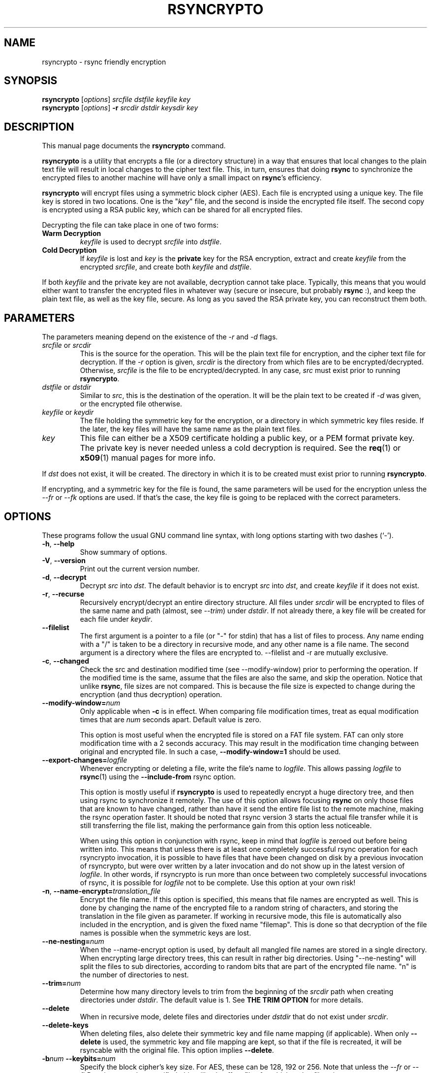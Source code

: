 .TH RSYNCRYPTO 1 "June 24, 2008" "Lingnu Open Source Consulting" "Rsyncrypto User Manual"
.\" Please adjust this date whenever revising the manpage.
.SH NAME
rsyncrypto \- rsync friendly encryption
.SH SYNOPSIS
.B rsyncrypto
.RI [ options ] " srcfile dstfile keyfile key"
.br
.B rsyncrypto
.RI [ options ] " \fB-r\fI srcdir dstdir keysdir key"
.SH DESCRIPTION
This manual page documents the \fBrsyncrypto\fP command.
.PP
\fBrsyncrypto\fP is a utility that encrypts a file (or a directory structure)
in a way that ensures that local changes to the plain text file will result in
local changes to the cipher text file. This, in turn, ensures that doing
\fBrsync\fP to synchronize the encrypted files to another machine will have
only a small impact on \fBrsync\fP's efficiency.
.PP
\fBrsyncrypto\fP will encrypt files using a symmetric block cipher (AES). Each
file is encrypted using a unique key. The file key is stored in two locations.
One is the "\fIkey\fP" file, and the second is inside the encrypted file
itself. The second copy is encrypted using a RSA public key, which can be
shared for all encrypted files.
.PP
Decrypting the file can take place in one of two forms:
.TP
.B Warm Decryption
\fIkeyfile\fP is used to decrypt \fIsrcfile\fP into \fIdstfile\fP.
.TP
.B Cold Decryption
If \fIkeyfile\fP is lost and \fIkey\fP is the \fBprivate\fP key for the RSA
encryption, extract and create \fIkeyfile\fP from the encrypted \fIsrcfile\fP,
and create both \fIkeyfile\fP and \fIdstfile\fP.
.PP
If both \fIkeyfile\fP and the private key are not available, decryption cannot
take place. Typically, this means that you would either want to transfer the
encrypted files in whatever way (secure or insecure, but probably \fBrsync\fP
:), and keep the plain text file, as well as the key file, secure. As long as
you saved the RSA private key, you can reconstruct them both.
.SH PARAMETERS
The parameters meaning depend on the existence of the \fI-r\fP and \fI-d\fP
flags.
.TP
\fIsrcfile\fP or \fIsrcdir\fP
This is the source for the operation. This will be the plain text file for
encryption, and the cipher text file for decryption. If the \fI-r\fP option is
given, \fIsrcdir\fP is the directory from which files are to be
encrypted/decrypted. Otherwise, \fIsrcfile\fP is the file to be
encrypted/decrypted. In any case, \fIsrc\fP must exist prior to running
\fBrsyncrypto\fP.
.TP
\fIdstfile\fP or \fIdstdir\fP
Similar to \fIsrc\fP, this is the destination of the operation. It will be
the plain text to be created if \fI-d\fP was given, or the encrypted file
otherwise.
.TP
\fIkeyfile\fP or \fIkeydir\fP
The file holding the symmetric key for the encryption, or a directory in which
symmetric key files reside. If the later, the key files will have the same name
as the plain text files.
.TP
\fIkey\fP
This file can either be a X509 certificate holding a public key, or a PEM format
private key. The private key is never needed unless a cold decryption is
required. See the
.BR req (1)
or
.BR x509 (1)
manual pages for more info.
.P
If \fIdst\fP does not exist, it will be created. The directory in which it
is to be created must exist prior to running \fBrsyncrypto\fP.
.P
If encrypting, and a symmetric key for the file is found, the same parameters
will be used for the encryption unless the \fI\-\-fr\fP or \fI\-\-fk\fP options
are used. If that's the case, the key file is going to be replaced with the
correct parameters.
.SH OPTIONS
These programs follow the usual GNU command line syntax, with long options
starting with two dashes (`-').
.TP
.BR \-h ", " \-\-help
Show summary of options.
.TP
.BR \-V ", " \-\-version
Print out the current version number.
.TP
.BR \-d ", " \-\-decrypt
Decrypt \fIsrc\fP into \fIdst\fP. The default behavior is to encrypt \fIsrc\fP
into \fIdst\fP, and create \fIkeyfile\fP if it does not exist.
.TP
.BR \-r ", " \-\-recurse
Recursively encrypt/decrypt an entire directory structure. All files under
\fIsrcdir\fP will be encrypted to files of the same name and path (almost, see
\fI\-\-trim\fP) under \fIdstdir\fP. If not already there, a key file will be
created for each file under \fIkeydir\fP.
.TP
.B \-\-filelist
The first argument is a pointer to a file (or "\-" for stdin) that has a list
of files to process. Any name ending with a "/" is taken to be a directory in
recursive mode, and any other name is a file name. The second argument is a
directory where the files are encrypted to. \-\-filelist and \-r are mutually
exclusive.
.TP
.BR \-c ", " \-\-changed
Check the src and destination modified time (see \-\-modify\-window) prior
to performing the operation. If the modified time is the same, assume that the
files are also the same, and skip the operation. Notice that unlike \fBrsync\fP,
file sizes are not compared. This is because the file size is expected to change
during the encryption (and thus decryption) operation.
.TP
.BI \-\-modify\-window= num
Only applicable when \fB\-c\fP is in effect. When comparing file modification times,
treat as equal modification times that are \fInum\fP seconds apart. Default value is
zero.

This option is most useful when the encrypted file is stored on a FAT file system.
FAT can only store modification time with a 2 seconds accuracy. This may result in
the modification time changing between original and encrypted file. In such a case,
\fB\-\-modify\-window=1\fP should be used.
.TP
.BI "\-\-export\-changes=" logfile
Whenever encrypting or deleting a file, write the file's name to \fIlogfile\fP. This
allows passing \fIlogfile\fP to \fBrsync\fP(1) using the \fB\-\-include\-from\fP
rsync option.

This option is mostly useful if \fBrsyncrypto\fP is used to repeatedly encrypt a huge
directory tree, and then using rsync to synchronize it remotely. The use of this
option allows focusing \fBrsync\fP on only those files that are known to have
changed, rather than have it send the entire file list to the remote machine, making
the rsync operation faster. It should be noted that rsync version 3 starts the
actual file transfer while it is still transferring the file list, making the
performance gain from this option less noticeable.

When using this option in conjunction with rsync, keep in mind that \fIlogfile\fP
is zeroed out before being written into. This means that unless there is at least
one completely successful rsync operation for each rsyncrypto invocation, it is
possible to have files that have been changed on disk by a previous invocation
of rsyncrypto, but were over written by a later invocation and do not show up
in the latest version of \fIlogfile\fP. In other words, if rsyncrypto is run
more than once between two completely successful invocations of rsync, it is
possible for \fIlogfile\fP not to be complete. Use this option at your own risk!
.TP
.BI "\-n\fP, \fB\-\-name\-encrypt=" translation_file
Encrypt the file name. If this option is specified, this means that file
names are encrypted as well. This is done by changing the name of the encrypted
file to a random string of characters, and storing the translation in the file
given as parameter.
If working in recursive mode, this file is automatically also included in the
encryption, and is given the fixed name "filemap". This is done so that
decryption of the file names is possible when the symmetric keys are lost.
.TP
.BI \-\-ne\-nesting= num
When the \-\-name\-encrypt option is used, by default all mangled file names
are stored in a single directory. When encrypting large directory trees, this
can result in rather big directories. Using "\-\-ne\-nesting" will split the
files to sub directories, according to random bits that are part of the
encrypted file name. "n" is the number of directories to nest.
.TP
.BI \-\-trim= num
Determine how many directory levels to trim from the beginning of the \fIsrcdir\fP
path when creating directories under \fIdstdir\fP. The default value is 1. See
.B "THE TRIM OPTION"
for more details.
.TP
.B \-\-delete
When in recursive mode, delete files and directories under \fIdstdir\fP that do
not exist under \fIsrcdir\fP.
.TP
.B \-\-delete\-keys
When deleting files, also delete their symmetric key and file name mapping (if
applicable). When only \fB\-\-delete\fP is used, the symmetric key and file
mapping are kept, so that if the file is recreated, it will be rsyncable with
the original file. This option implies \fB\-\-delete\fP.
.TP
.BI \-b num " \-\-keybits=" num
Specify the block cipher's key size. For AES, these can be 128, 192 or 256.
Note that unless the \fI\-\-fr\fP or \fI\-\-fk\P options are also specified, this
will only affect files for which no \fIkeyfile\fP exists.
.TP
.BI \-\-noatime= num
(Only on some platforms, most notably Linux). The platform usually keeps track of when
files were last being accessed. Since \fBrsyncrypto\fP is typically used for backup, it
opens the files it encrypts with the O_NOATIME option, which is a Linux specific
extension that tells the system not to update the file's access time. When opening a
file where the opening process is not owned by the file owner, an attempt to open the
file with O_NOATIME will cause the open to fail with "permission denied".
 
\fInum\fP can be one of these options:
\fB0\fP means do not use O_NOATIME at all.
\fB1\fP (the default) means attempt to only use O_NOATIME if \fBrsyncrypto\fP thinks it
will not cause a permission denied error.
\fB2\fP means to use O_NOATIME always.
.TP
.B \-\-no\-archive\-mode
Do not try to preserve timestamps. This option is incompatible with \fB\-c\fP.
.TP
.BI \-\-gzip= path
By default, \fBrsyncrypto\fP will compress the plain text prior to encrypting
it. In order not to become rsync unfriendly due to the compression,
\fBrsyncrypto\fP will search the path for an instance of
.BR gzip (1)
that supports the \fI\-\-rsyncable\fP option. If the system's default gzip does
not support this option (all Debian and derivatives, as well as some others, support it), use
this option to tell \fBrsyncrypto\fP to use a different instance of gzip. The
tests directory of rsyncrypto's source has a file called "gzip", that does NULL
compression by redirecting the input and output to
.BR cat (1).
.TP
.B \fB\-\-roll-win=\fInum\fP, \fB\-\-roll-min=\fInum\fP, \fB\-\-roll-sensitivity=\fInum
Affects the rolling block algorithm. See \fBNOTES\fP.
.TP
.BR \-\-fk ", " \-\-fr
If command line, or a version with different defaults, dictate different
values for the \fI\-\-roll\-*\fP options or the \fI\-b\fP option, these will only
affect files for which \fIkeyfile\fP does not yet exist. specifying the
\fI\-\-fk\fP or \fI\-\-fr\fP will recreate \fIkeyfile\fP if it has values different
than those in the previous key file.
.TP
.BR \-v ", " \-\-verbose
Increase verbosity level. Specify several times to be more verbose.
.SH NOTES
.B encrypting stdin
.P
If \fIsrcfile\fP is given as `-', the plain text data will be read fro stdin.
This does not yet work for decompression (see \fBBUGS\fP).
.P
.BR \-\-roll-win "=num, " \-\-roll-min "=num, " \-\-roll-sensitivity =num
.P
These values affect some of the inner workings of \fBrsyncrypto\fP's decision
making.  In particular, these affect how \fBrsyncrypto\fP decides when to
revert to the IV.

These options should not be played with unless you understand what you are
doing. They are not dangerous, in that they will never cause data loss. Any
value should still allow decryption of the file. They do have an affect on
\fBrsync\fP's efficiency.
.P
These options are only there to allow quick response in case a security problem
pops up with their default values. If that happens, an advisory may come out
giving new values to fill in as a workaround. Until that happens, most users
are advised to leave these options alone.
.SH "THE TRIM OPTION"
When running \fBrsyncrypto\fP in recursive mode, the directory structure under
\fIsrcdir\fP is re-created under \fIdstdir\fP, with one directory stripped from
the path. In other words, if we have a directory structure which has:
.P
a/b/c/file
.P
running \fBrsyncrypto\fP with \fIsrcdir\fP of "a/b", and \fIdstdir\fP of "f"
will create "f/b/c/file".
.P
The \fI\-\-trim\fP options lets the user say how many parts to trim from
\fIsrcdir\fP when creating directories under \fIdstdir\fP and \fIkeydir\fP. If, in the
above example, we said
.IR \-\-trim =0
then "f/a/b/c/file" would have been created. Likewise, if we said
.IR \-\-trim =2
then "f/c/file" would have been created.
.P
It is an error to give a trim value which is higher than the number of
directory parts actually in \fIsrcdir\fP. In the above example,
.IR \-\-trim =3
would result in an error.
.SH SECURITY
The roll values affect, to a not totally known degree, how much information
is "leaked" between plain text and cipher text. The default values are supposed
to leak less than 20 bits of aggregated information about the plain text file
for every 8KB, in the worst case. These values, we hope, will be considered
secure enough for most usages. However, if your country's fate is at stake, use
a non-rsync optimized encryption, such as the one provided by
.BR openssl (1).
.SH "EXAMPLES AND TUTORIAL"
.P
Before starting to use rsyncrypto you will need a public key in X509
certificate format. The quickest way to generate one of these is using the
openssl(1) package. To generate a new 1536 bit RSA key as "backup.key", and
store the corresponding unencrypted public key in "backup.crt", use the
following command:
.PP
.RS
\f(CWopenssl req \-nodes \-newkey rsa:1536 \-x509 \-keyout backup.key \-out backup.crt\fP
.RE
.PP
It does not matter what you answer for the certificate details, or when you set
it to expire. Rsyncrypto ignores everything in the certificate but the actual
key.
.PP
To encrypt file "data" into "data.enc", storing the file's specific key at "data.key", run:
.PP
.RS
\f(CWrsyncrypto data data.enc data.key backup.crt\fP
.RE
.PP
Anywhere in these examples that "backup.crt" is used, "backup.key" can be used
as well. The above could also have "backup.key" as the last argument. If these
examples list "backup.key" specifically, then it means that "backup.crt"
.B cannot
be used instead.
.P
"data.enc" will be created. If "data.key" exists from a previous run, then the
newly created "data.enc" will have the same symmetric key and other attributes,
thus maintaining the rsync friendliness of the encryption. It is therefor
important to provide any previous key file for the data if one is available.
.P
The command line to decrypt the file depends on whether you have the key file
used when the file was encrypted. If you do, then decryption can take place
using only the public key, with the following command:
.P
.RS
\f(CWrsyncrypto \-d data.enc data.dec data.key backup.crt\fP
.RE
.PP
If the key file was lost, the private key must be used to recover it from the
encrypted file using the following command:
.P
.RS
\f(CWrsyncrypto \-d data.enc data.dec data.key backup.key\fP
.RE
.P
"data.key" will be created by the above command, as well as "data.dec".
.PP
Use of rsyncrypto to encrypt whole directories is similar, with directory names
replacing file names in the above example. To encrypt the content of a
directory called "data" to a directory called "enc", storing the symmetric keys
in a directory called "keys", run the following command:
.P
.RS
\f(CWrsyncrypto \-r data enc keys backup.crt\fP
.RE
.P
As before the directories "enc" and "keys" will be created if they do not
already exist. The directory structure under "plain" will be duplicated under 
"enc" and under "keys". That is, if there is a file called "foo" under "data",
an encrypted files called "foo" will be created under "enc", and a key file
named "foo" will be created under "keys". In other words, the first part of the
path to "data/foo" (the part that says "data") is eliminated from the path, and
this determines the name of the files under "enc" and "keys".
.P
If a different trimming is required, the \-\-trim option can be used. To have
rsyncrypto create "enc/data/foo" instead of the above, use the following
command:
.P
.RS
\f(CWrsyncrypto \-r \-\-trim=0 data enc keys backup.crt\fP
.RE
.P
Instead of taking all files from a single directory, it is possible to supply
rsyncrypto with a list of files and directories which to encrypt. This is done
using the \-\-filelist option, like so:
.P
.RS
\f(CWrsyncrypto \-\-filelist \-\-trim=0 list enc keys backup.crt\fP
.RE
.P
"enc" and "keys" retain the same meaning as before. "list" is a text file with
a list, one per line, of files to encrypt. The \-\-trim=0 option says that if
list contains a line saying "/home/foo/bar" which states the name of a file,
then an encrypted file called "enc/home/foo/bar" will be created. Without it,
the file will be called "enc/foo/bar". Likewise, with \-\-trim=2, the file
would be created as "enc/bar".
.P
It is often a problem that the file names are not encrypted. If that is the
case, we can ask rsyncrypto to encrypt the file names, as well as the actual
files. Rsyncrypto does not actually encrypt the file names. Instead, it
replaces the actual file name with a random series of characters. The mapping
between the actual file name and the garbled name is stored in a mapping file.
.P
.RS
\f(CWrsyncrypto \-\-name\-encrypt=map \-\-trim=0 \-r plain enc keys backup.crt\fP
.RE
.P
This will encrypt the "plain" directory structure into enc, exactly as before.
Unlike before, all files will be directly under the "enc" directory, and will
be named as a meaningless garble. A file called "map" will be created under the
current directory that contains a map between the gabled and the real name of
the file. In addition, two files, called "enc/filemap" and "keys/filemap", will
also be created. These are the encrypted and key file corresponding to the "map"
file mentioned above. During decryption, if "map" does not exist, it will be
created by decrypting "enc/filemap".
.P
.B "Important note:"
When performing file name encryption, it is vitally important to give the correct
\-\-trim values, both during encryption and during decryption. Failing to do so
will cause rsyncrypto to search for non-existing file names, and to fail to
locate the files to decrypt.
.SH BUGS
It is not yet possible to decrypt using password protected private key.
.P
Decrypting from stdin is not yet supported.
.SH SEE ALSO
.BR rsync (1),
.BR gzip (1),
.BR openssl (1),
.BR x509 (1),
.BR req (1).
.br
.SH AUTHOR
rsyncrypto was written by Shachar Shemesh for Lingnu Open Source Consulting ltd.
http://www.lingnu.com
.PP
This manual page was written by Shachar Shemesh <shachar@debian.org>
.SH PROJECT HOMEPAGE
http://sourceforge.net/projects/rsyncrypto
